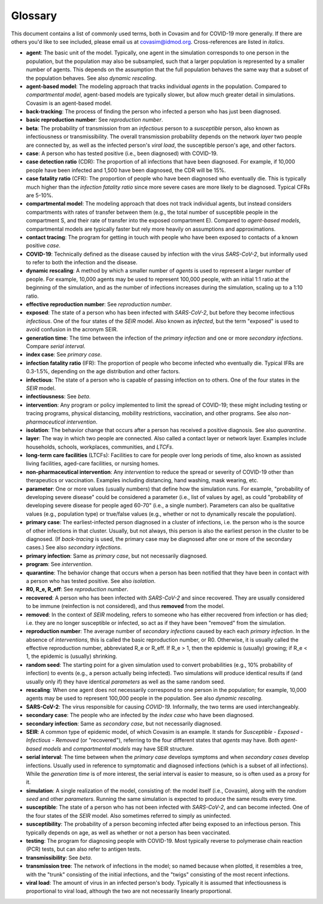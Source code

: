 ========
Glossary
========

This document contains a list of commonly used terms, both in Covasim and for COVID-19 more generally. If there are others you'd like to see included, please email us at covasim@idmod.org. Cross-references are listed in *italics*.

- **agent**: The basic unit of the model. Typically, one agent in the simulation corresponds to one person in the population, but the population may also be subsampled, such that a larger population is represented by a smaller number of agents. This depends on the assumption that the full population behaves the same way that a subset of the population behaves. See also *dynamic rescaling*.
- **agent-based model**: The modeling approach that tracks individual *agents* in the population. Compared to *compartmental model*, agent-based models are typically slower, but allow much greater detail in simulations. Covasim is an agent-based model.
- **back-tracking**: The process of finding the person who infected a person who has just been diagnosed.
- **basic reproduction number**: See *reproduction number*.
- **beta**: The probability of transmission from an *infectious* person to a *susceptible* person, also known as infectiousness or transmissibility. The overall transmission probability depends on the network *layer* two people are connected by, as well as the infected person's *viral load*, the susceptible person's age, and other factors.
- **case**: A person who has tested positive (i.e., been diagnosed) with COVID-19.
- **case detection ratio** (CDR): The proportion of all infections that have been diagnosed. For example, if 10,000 people have been infected and 1,500 have been diagnosed, the CDR will be 15%.
- **case fatality ratio** (CFR): The proportion of people who have been diagnosed who eventually die. This is typically much higher than the *infection fatality ratio* since more severe cases are more likely to be diagnosed. Typical CFRs are 5-10%.
- **compartmental model**: The modeling approach that does not track individual agents, but instead considers compartments with rates of transfer between them (e.g., the total number of susceptible people in the compartment S, and their rate of transfer into the exposed compartment E). Compared to *agent-based models*, compartmental models are typically faster but rely more heavily on assumptions and approximations.
- **contact tracing**: The program for getting in touch with people who have been exposed to contacts of a known positive *case*. 
- **COVID-19**: Technically defined as the disease caused by infection with the virus *SARS-CoV-2*, but informally used to refer to both the infection and the disease.
- **dynamic rescaling**: A method by which a smaller number of *agents* is used to represent a larger number of people. For example, 10,000 agents may be used to represent 100,000 people, with an initial 1:1 ratio at the beginning of the simulation, and as the number of infections increases during the simulation, scaling up to a 1:10 ratio.
- **effective reproduction number**: See *reproduction number*.
- **exposed**: The state of a person who has been infected with *SARS-CoV-2*, but before they become infectious *infectious*. One of the four states of the *SEIR* model. Also known as *infected*, but the term "exposed" is used to avoid confusion in the acronym SEIR.
- **generation time**: The time between the infection of the *primary infection* and one or more *secondary infections*. Compare *serial interval*.
- **index case**: See *primary case*.
- **infection fatality ratio** (IFR): The proportion of people who become infected who eventually die. Typical IFRs are 0.3-1.5%, depending on the age distribution and other factors.
- **infectious**: The state of a person who is capable of passing infection on to others. One of the four states in the *SEIR* model.
- **infectiousness**: See *beta*.
- **intervention**: Any program or policy implemented to limit the spread of COVID-19; these might including testing or tracing programs, physical distancing, mobility restrictions, vaccination, and other programs. See also *non-pharmaceutical intervention*.
- **isolation**: The behavior change that occurs after a person has received a positive diagnosis. See also *quarantine*.
- **layer**: The way in which two people are connected. Also called a contact layer or network layer. Examples include households, schools, workplaces, communities, and *LTCFs*.
- **long-term care facilities** (LTCFs): Facilities to care for people over long periods of time, also known as assisted living facilities, aged-care facilities, or nursing homes.
- **non-pharmaceutical intervention**: Any *intervention* to reduce the spread or severity of COVID-19 other than therapeutics or vaccination. Examples including distancing, hand washing, mask wearing, etc.
- **parameter**: One or more values (usually numbers) that define how the simulation runs. For example, "probability of developing severe disease" could be considered a parameter (i.e., list of values by age), as could "probability of developing severe disease for people aged 60-70" (i.e., a single number). Parameters can also be qualitative values (e.g., population type) or true/false values (e.g., whether or not to dynamically rescale the population).
- **primary case**: The earliest-infected person diagnosed in a cluster of infections, i.e. the person who is the source of other infections in that cluster. Usually, but not always, this person is also the earliest person in the cluster to be diagnosed. (If *back-tracing* is used, the primary case may be diagnosed after one or more of the secondary cases.) See also *secondary infections*.
- **primary infection**: Same as *primary case*, but not necessarily diagnosed.
- **program**: See *intervention*.
- **quarantine**: The behavior change that occurs when a person has been notified that they have been in contact with a person who has tested positive. See also *isolation*.
- **R0, R_e, R_eff**: See *reproduction number*.
- **recovered**: A person who has been infected with *SARS-CoV-2* and since recovered. They are usually considered to be immune (reinfection is not considered), and thus **removed** from the model.
- **removed**: In the context of *SEIR* modeling, refers to someone who has either recovered from infection or has died; i.e. they are no longer susceptible or infected, so act as if they have been "removed" from the simulation.
- **reproduction number**: The average number of *secondary infections* caused by each each *primary infection*. In the absence of *interventions*, this is called the basic reproduction number, or R0. Otherwise, it is usually called the effective reproduction number, abbreviated R_e or R_eff. If R_e > 1, then the epidemic is (usually) growing; if R_e < 1, the epidemic is (usually) shrinking.
- **random seed**: The starting point for a given simulation used to convert probabilities (e.g., 10% probability of infection) to events (e.g., a person actually being infected). Two simulations will produce identical results if (and usually only if) they have identical *parameters* as well as the same random seed.
- **rescaling**: When one agent does not necessarily correspond to one person in the population; for example, 10,000 agents may be used to represent 100,000 people in the population. See also *dynamic rescaling*.
- **SARS-CoV-2**: The virus responsible for causing *COVID-19*. Informally, the two terms are used interchangeably.
- **secondary case**: The people who are infected by the *index case* who have been diagnosed.
- **secondary infection**: Same as *secondary case*, but not necessarily diagnosed.
- **SEIR**: A common type of epidemic model, of which Covasim is an example. It stands for *Susceptible* - *Exposed* - *Infectious* - *Removed* (or "recovered"), referring to the four different states that *agents* may have. Both *agent-based models* and *compartmental models* may have SEIR structure.
- **serial interval**: The time between when the *primary case* develops symptoms and when *secondary cases* develop infections. Usually used in reference to symptomatic and diagnosed infections (which is a subset of all infections). While the *generation time* is of more interest, the serial interval is easier to measure, so is often used as a proxy for it.
- **simulation**: A single realization of the model, consisting of: the model itself (i.e., Covasim), along with the *random seed* and other *parameters*. Running the same simulation is expected to produce the same results every time.
- **susceptible**: The state of a person who has not been infected with *SARS-CoV-2*, and can become infected. One of the four states of the *SEIR* model. Also sometimes referred to simply as uninfected.
- **susceptibility**: The probability of a person becoming infected after being exposed to an infectious person. This typically depends on age, as well as whether or not a person has been vaccinated.
- **testing**: The program for diagnosing people with COVID-19. Most typically reverse to polymerase chain reaction (PCR) tests, but can also refer to antigen tests.
- **transmissibility**: See *beta*.
- **transmission tree**: The network of infections in the model; so named because when plotted, it resembles a tree, with the "trunk" consisting of the initial infections, and the "twigs" consisting of the most recent infections.
- **viral load**: The amount of virus in an infected person's body. Typically it is assumed that infectiousness is proportional to viral load, although the two are not necessarily linearly proportional.